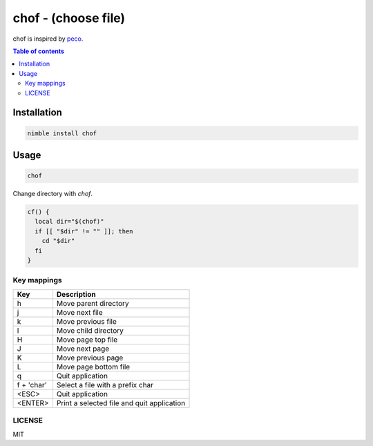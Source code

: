 chof - (choose file)
####################

chof is inspired by `peco <https://github.com/peco/peco>`_.

|demo|

.. contents:: Table of contents
   :depth: 3

Installation
============

.. code-block:: nim

   nimble install chof

Usage
=====

.. code-block:: bash

   chof

Change directory with `chof`.

.. code-block:: bash

   cf() {
     local dir="$(chof)"
     if [[ "$dir" != "" ]]; then
       cd "$dir"
     fi
   }

Key mappings
------------

===========  ==========================================
Key          Description
===========  ==========================================
h            Move parent directory
j            Move next file
k            Move previous file
l            Move child directory
H            Move page top file
J            Move next page
K            Move previous page
L            Move page bottom file
q            Quit application
f + 'char'   Select a file with a prefix char
<ESC>        Quit application
<ENTER>      Print a selected file and quit application
===========  ==========================================

LICENSE
-------

MIT

.. |demo| image:: ./docs/demo.gif
